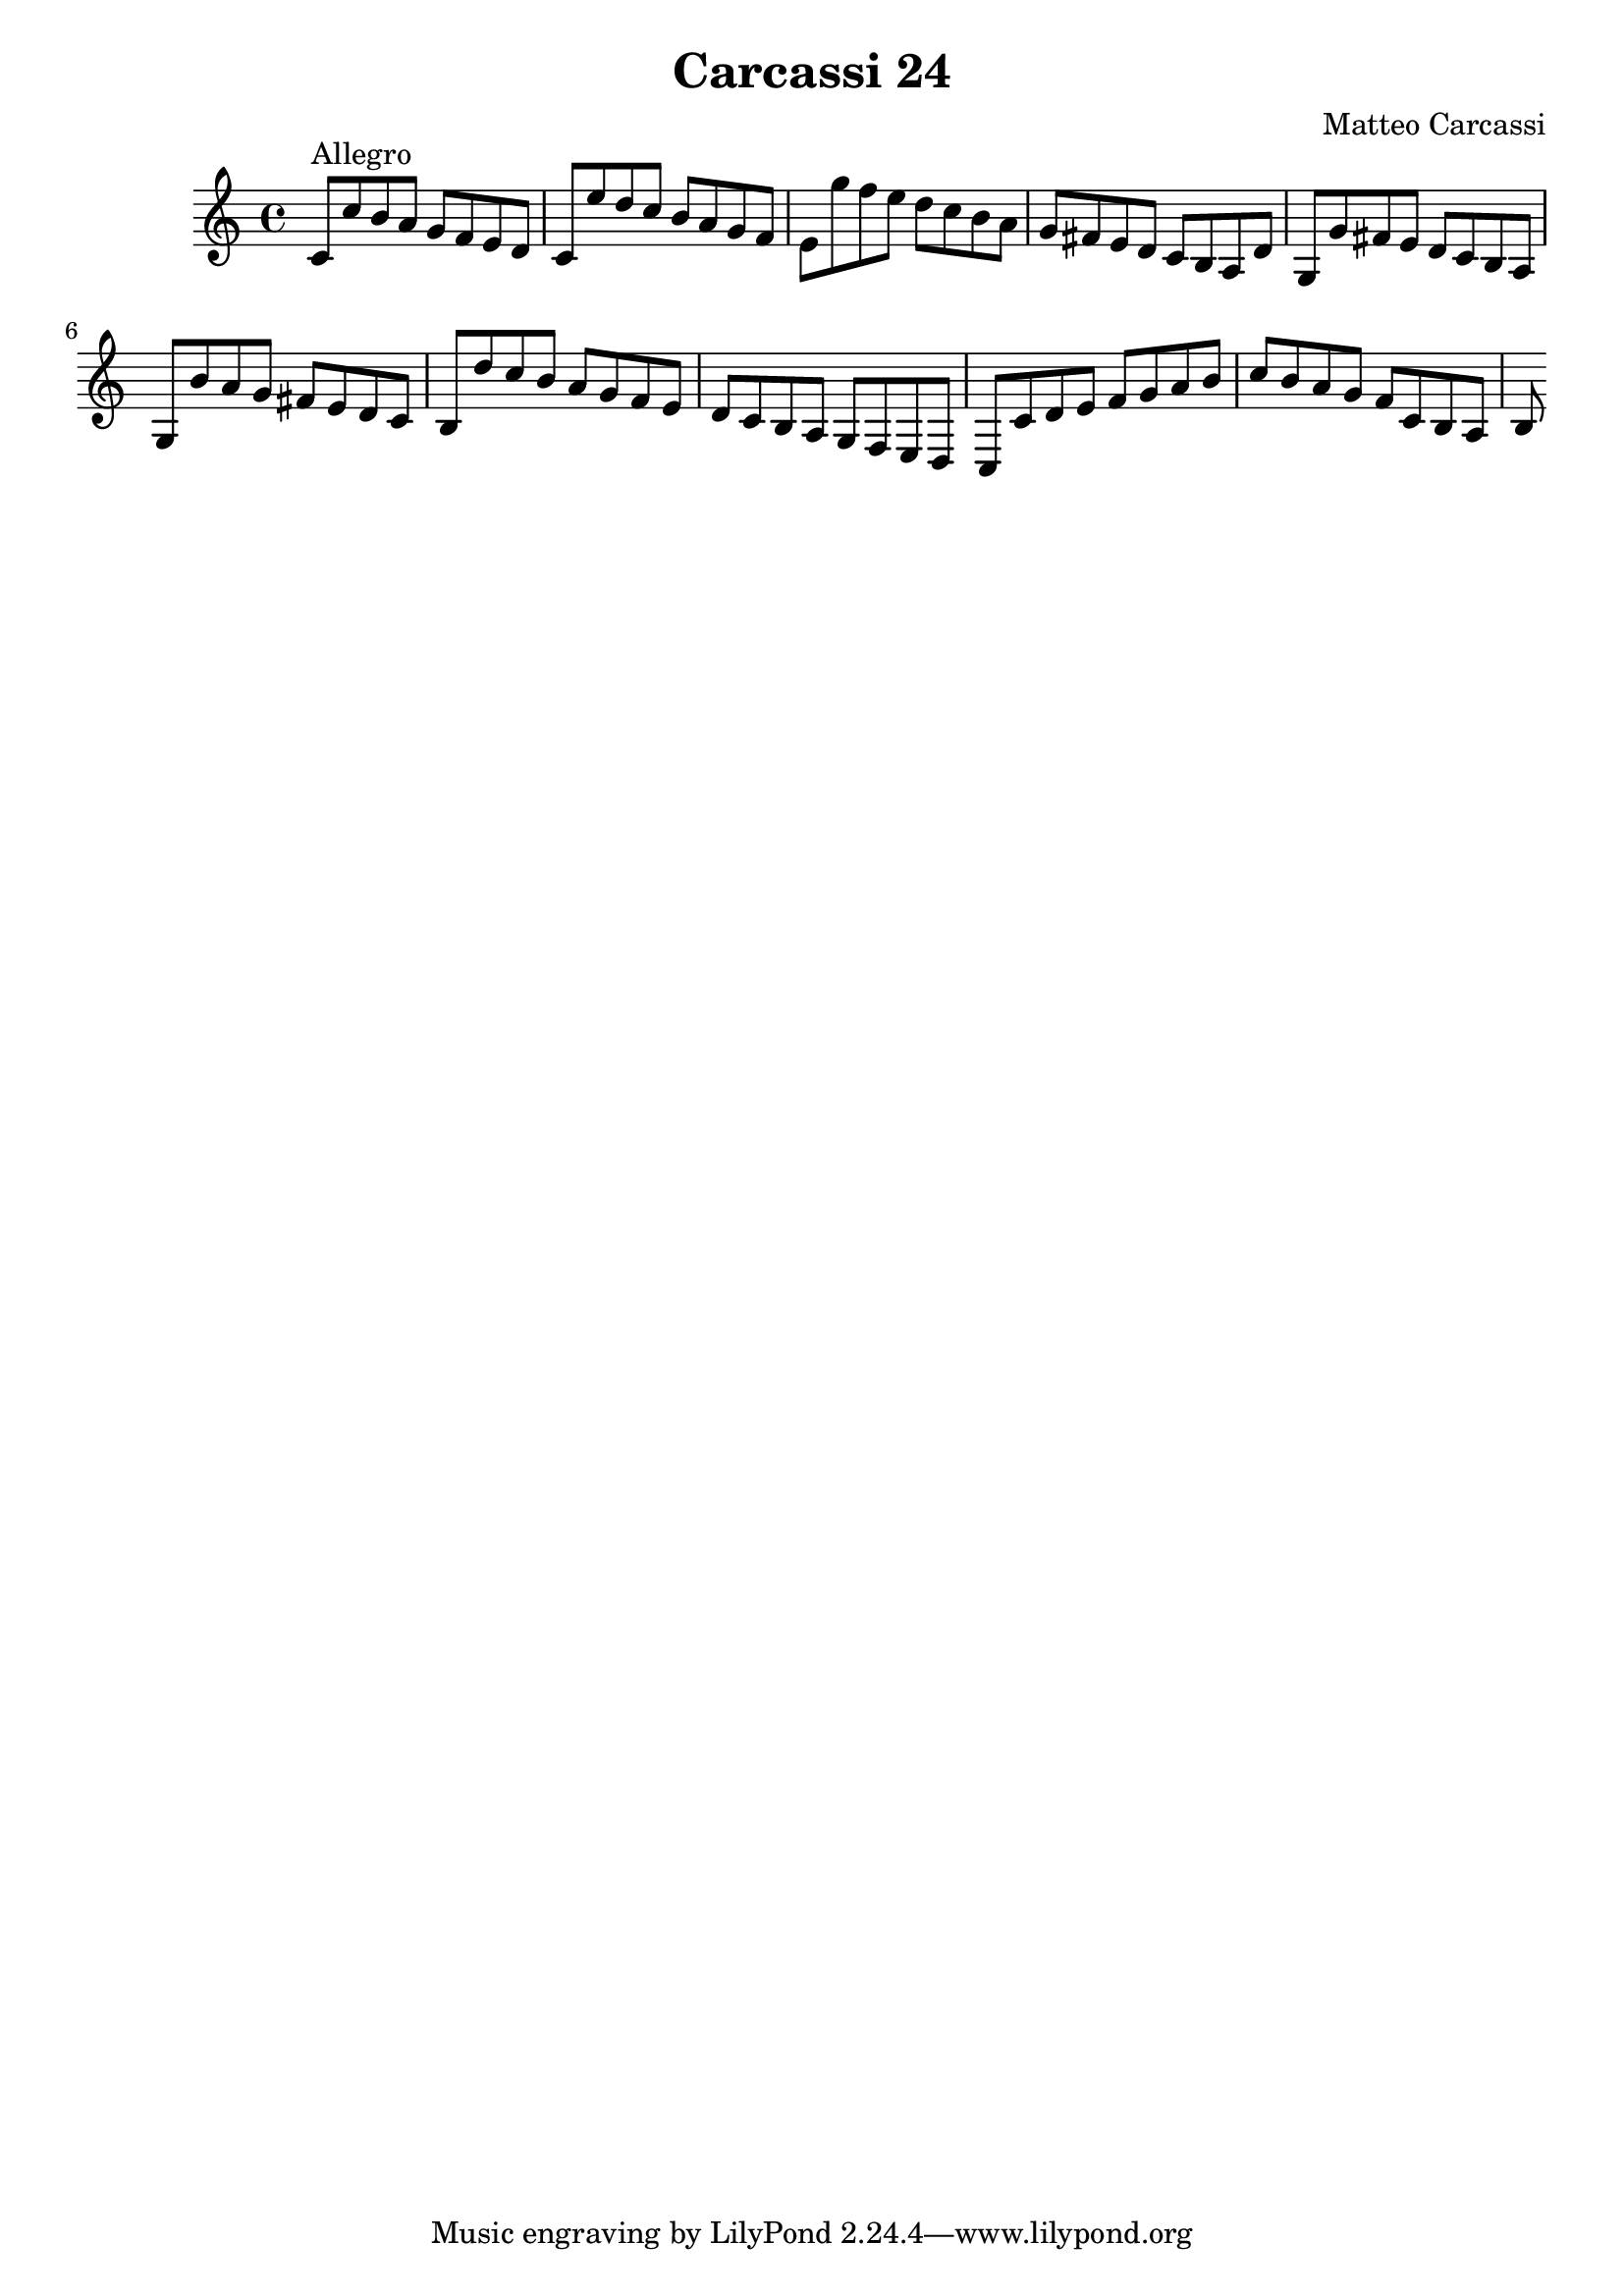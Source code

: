 \version "2.18.2"

\header {
  title = "Carcassi 24"
  composer = "Matteo Carcassi"
}

\score {


\relative c'
{
  c8 ^ \markup{Allegro}
  c' b a g f e d
  c  e' d c b a g f
  e  g' f e d c b a
  g  fis e d c b a d

  g, g' fis e d   c b a
  g  b' a   g fis e d c
  b  d' c   b a   g f e
  d  c  b   a g   f e d

  c c' d e f g a b
  c b a g f c b a
  b 
} 

\layout { }

\midi { }

}

